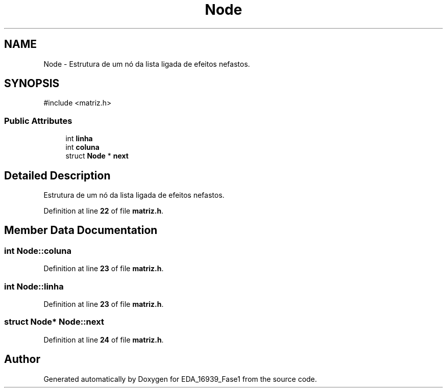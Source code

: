 .TH "Node" 3 "EDA_16939_Fase1" \" -*- nroff -*-
.ad l
.nh
.SH NAME
Node \- Estrutura de um nó da lista ligada de efeitos nefastos\&.  

.SH SYNOPSIS
.br
.PP
.PP
\fR#include <matriz\&.h>\fP
.SS "Public Attributes"

.in +1c
.ti -1c
.RI "int \fBlinha\fP"
.br
.ti -1c
.RI "int \fBcoluna\fP"
.br
.ti -1c
.RI "struct \fBNode\fP * \fBnext\fP"
.br
.in -1c
.SH "Detailed Description"
.PP 
Estrutura de um nó da lista ligada de efeitos nefastos\&. 
.PP
Definition at line \fB22\fP of file \fBmatriz\&.h\fP\&.
.SH "Member Data Documentation"
.PP 
.SS "int Node::coluna"

.PP
Definition at line \fB23\fP of file \fBmatriz\&.h\fP\&.
.SS "int Node::linha"

.PP
Definition at line \fB23\fP of file \fBmatriz\&.h\fP\&.
.SS "struct \fBNode\fP* Node::next"

.PP
Definition at line \fB24\fP of file \fBmatriz\&.h\fP\&.

.SH "Author"
.PP 
Generated automatically by Doxygen for EDA_16939_Fase1 from the source code\&.

